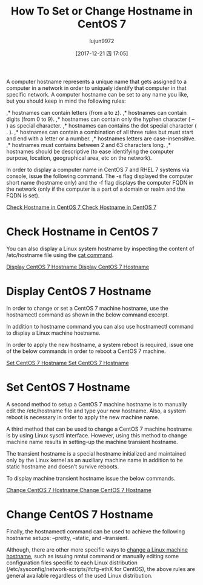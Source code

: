 #+TITLE: How To Set or Change Hostname in CentOS 7
#+URL: https://www.tecmint.com/set-change-hostname-in-centos-7/
#+AUTHOR: lujun9972
#+TAGS: raw
#+DATE: [2017-12-21 四 17:05]
#+LANGUAGE:  zh-CN
#+OPTIONS:  H:6 num:nil toc:t \n:nil ::t |:t ^:nil -:nil f:t *:t <:nil

A computer hostname represents a unique name that gets assigned to a computer in a network in order to uniquely identify that computer in that specific
network. A computer hostname can be set to any name you like, but you should keep in mind the following rules:

,* hostnames can contain letters (from a to z). 
,* hostnames can contain digits (from 0 to 9). 
,* hostnames can contain only the hyphen character ( – ) as special character. 
,* hostnames can contains the dot special character ( . ). 
,* hostnames can contain a combination of all three rules but must start and end with a letter or a number. 
,* hostnames letters are case-insensitive. 
,* hostnames must contains between 2 and 63 characters long. 
,* hostnames should be descriptive (to ease identifying the computer purpose, location, geographical area, etc on the network). 

In order to display a computer name in CentOS 7 and RHEL 7 systems via console, issue the following command. The -s flag displayed the computer short name
(hostname only) and the -f flag displays the computer FQDN in the network (only if the computer is a part of a domain or realm and the FQDN is set).

# hostname
# hostname -s
# hostname -f
[[https://www.tecmint.com/wp-content/uploads/2017/12/Check-Hostname-in-CentOS-7.png][Check Hostname in CentOS 7
Check Hostname in CentOS 7]]

* Check Hostname in CentOS 7

You can also display a Linux system hostname by inspecting the content of /etc/hostname file using the [[https://www.tecmint.com/13-basic-cat-command-examples-in-linux/][cat command]].

# cat /etc/hostname
[[https://www.tecmint.com/wp-content/uploads/2017/12/Display-CentOS-7-Hostname.png][Display CentOS 7 Hostname
Display CentOS 7 Hostname]]

* Display CentOS 7 Hostname

In order to change or set a CentOS 7 machine hostname, use the hostnamectl command as shown in the below command excerpt.

# hostnamectl set-hostname your-new-hostname

In addition to hostname command you can also use hostnamectl command to display a Linux machine hostname.

# hostnamectl

In order to apply the new hostname, a system reboot is required, issue one of the below commands in order to reboot a CentOS 7 machine.

# init 6
# systemctl reboot
# shutdown -r
[[https://www.tecmint.com/wp-content/uploads/2017/12/Set-CentOS-7-Hostname.png][Set CentOS 7 Hostname
Set CentOS 7 Hostname]]

* Set CentOS 7 Hostname

A second method to setup a CentOS 7 machine hostname is to manually edit the /etc/hostname file and type your new hostname. Also, a system reboot is
necessary in order to apply the new machine name.

# vi /etc/hostname

A third method that can be used to change a CentOS 7 machine hostname is by using Linux sysctl interface. However, using this method to change machine
name results in setting-up the machine transient hostname.

The transient hostname is a special hostname initialized and maintained only by the Linux kernel as an auxiliary machine name in addition to he static hostname
and doesn’t survive reboots.

# sysctl kernel.hostname
# sysctl kernel.hostname=new-hostname
# sysctl -w kernel.hostname=new-hostname

To display machine transient hostname issue the below commands.

# sysctl kernel.hostname
# hostnamectl
[[https://www.tecmint.com/wp-content/uploads/2017/12/Change-CentOS-7-Hostname.png][Change CentOS 7 Hostname
Change CentOS 7 Hostname]]

* Change CentOS 7 Hostname

Finally, the hostnamectl command can be used to achieve the following hostname setups: –pretty, –static, and –transient.

Although, there are other more specific ways to [[https://www.tecmint.com/set-hostname-permanently-in-linux/][change a Linux machine hostname]], such as issuing nmtui command or manually editing some configuration files
specific to each Linux distribution (/etc/sysconfig/network-scripts/ifcfg-ethX for CentOS), the above rules are general available regardless of the used Linux
distribution.
